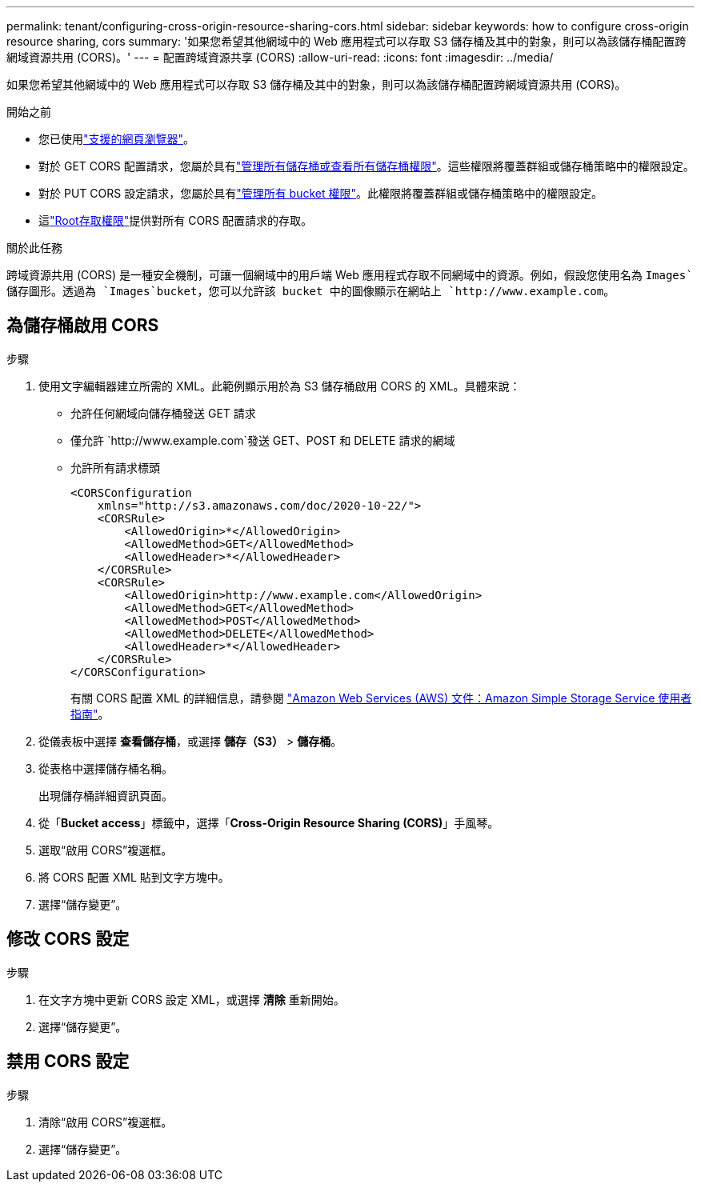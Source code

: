 ---
permalink: tenant/configuring-cross-origin-resource-sharing-cors.html 
sidebar: sidebar 
keywords: how to configure cross-origin resource sharing, cors 
summary: '如果您希望其他網域中的 Web 應用程式可以存取 S3 儲存桶及其中的對象，則可以為該儲存桶配置跨網域資源共用 (CORS)。' 
---
= 配置跨域資源共享 (CORS)
:allow-uri-read: 
:icons: font
:imagesdir: ../media/


[role="lead"]
如果您希望其他網域中的 Web 應用程式可以存取 S3 儲存桶及其中的對象，則可以為該儲存桶配置跨網域資源共用 (CORS)。

.開始之前
* 您已使用link:../admin/web-browser-requirements.html["支援的網頁瀏覽器"]。
* 對於 GET CORS 配置請求，您屬於具有link:tenant-management-permissions.html["管理所有儲存桶或查看所有儲存桶權限"]。這些權限將覆蓋群組或儲存桶策略中的權限設定。
* 對於 PUT CORS 設定請求，您屬於具有link:tenant-management-permissions.html["管理所有 bucket 權限"]。此權限將覆蓋群組或儲存桶策略中的權限設定。
* 這link:tenant-management-permissions.html["Root存取權限"]提供對所有 CORS 配置請求的存取。


.關於此任務
跨域資源共用 (CORS) 是一種安全機制，可讓一個網域中的用戶端 Web 應用程式存取不同網域中的資源。例如，假設您使用名為 `Images`儲存圖形。透過為 `Images`bucket，您可以允許該 bucket 中的圖像顯示在網站上 `+http://www.example.com+`。



== 為儲存桶啟用 CORS

.步驟
. 使用文字編輯器建立所需的 XML。此範例顯示用於為 S3 儲存桶啟用 CORS 的 XML。具體來說：
+
** 允許任何網域向儲存桶發送 GET 請求
** 僅允許 `+http://www.example.com+`發送 GET、POST 和 DELETE 請求的網域
** 允許所有請求標頭
+
[listing]
----
<CORSConfiguration
    xmlns="http://s3.amazonaws.com/doc/2020-10-22/">
    <CORSRule>
        <AllowedOrigin>*</AllowedOrigin>
        <AllowedMethod>GET</AllowedMethod>
        <AllowedHeader>*</AllowedHeader>
    </CORSRule>
    <CORSRule>
        <AllowedOrigin>http://www.example.com</AllowedOrigin>
        <AllowedMethod>GET</AllowedMethod>
        <AllowedMethod>POST</AllowedMethod>
        <AllowedMethod>DELETE</AllowedMethod>
        <AllowedHeader>*</AllowedHeader>
    </CORSRule>
</CORSConfiguration>
----
+
有關 CORS 配置 XML 的詳細信息，請參閱 http://docs.aws.amazon.com/AmazonS3/latest/dev/Welcome.html["Amazon Web Services (AWS) 文件：Amazon Simple Storage Service 使用者指南"^]。



. 從儀表板中選擇 *查看儲存桶*，或選擇 *儲存（S3）* > *儲存桶*。
. 從表格中選擇儲存桶名稱。
+
出現儲存桶詳細資訊頁面。

. 從「*Bucket access*」標籤中，選擇「*Cross-Origin Resource Sharing (CORS)*」手風琴。
. 選取“啟用 CORS”複選框。
. 將 CORS 配置 XML 貼到文字方塊中。
. 選擇“儲存變更”。




== 修改 CORS 設定

.步驟
. 在文字方塊中更新 CORS 設定 XML，或選擇 *清除* 重新開始。
. 選擇“儲存變更”。




== 禁用 CORS 設定

.步驟
. 清除“啟用 CORS”複選框。
. 選擇“儲存變更”。

